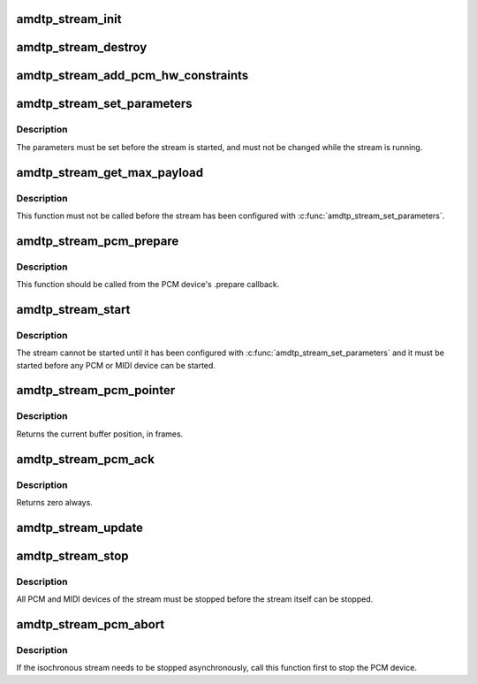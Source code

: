.. -*- coding: utf-8; mode: rst -*-
.. src-file: sound/firewire/amdtp-stream.c

.. _`amdtp_stream_init`:

amdtp_stream_init
=================

.. c:function:: int amdtp_stream_init(struct amdtp_stream *s, struct fw_unit *unit, enum amdtp_stream_direction dir, enum cip_flags flags, unsigned int fmt, amdtp_stream_process_data_blocks_t process_data_blocks, unsigned int protocol_size)

    initialize an AMDTP stream structure

    :param struct amdtp_stream \*s:
        the AMDTP stream to initialize

    :param struct fw_unit \*unit:
        the target of the stream

    :param enum amdtp_stream_direction dir:
        the direction of stream

    :param enum cip_flags flags:
        the packet transmission method to use

    :param unsigned int fmt:
        the value of fmt field in CIP header

    :param amdtp_stream_process_data_blocks_t process_data_blocks:
        callback handler to process data blocks

    :param unsigned int protocol_size:
        the size to allocate newly for protocol

.. _`amdtp_stream_destroy`:

amdtp_stream_destroy
====================

.. c:function:: void amdtp_stream_destroy(struct amdtp_stream *s)

    free stream resources

    :param struct amdtp_stream \*s:
        the AMDTP stream to destroy

.. _`amdtp_stream_add_pcm_hw_constraints`:

amdtp_stream_add_pcm_hw_constraints
===================================

.. c:function:: int amdtp_stream_add_pcm_hw_constraints(struct amdtp_stream *s, struct snd_pcm_runtime *runtime)

    add hw constraints for PCM substream

    :param struct amdtp_stream \*s:
        the AMDTP stream, which must be initialized.

    :param struct snd_pcm_runtime \*runtime:
        the PCM substream runtime

.. _`amdtp_stream_set_parameters`:

amdtp_stream_set_parameters
===========================

.. c:function:: int amdtp_stream_set_parameters(struct amdtp_stream *s, unsigned int rate, unsigned int data_block_quadlets)

    set stream parameters

    :param struct amdtp_stream \*s:
        the AMDTP stream to configure

    :param unsigned int rate:
        the sample rate

    :param unsigned int data_block_quadlets:
        the size of a data block in quadlet unit

.. _`amdtp_stream_set_parameters.description`:

Description
-----------

The parameters must be set before the stream is started, and must not be
changed while the stream is running.

.. _`amdtp_stream_get_max_payload`:

amdtp_stream_get_max_payload
============================

.. c:function:: unsigned int amdtp_stream_get_max_payload(struct amdtp_stream *s)

    get the stream's packet size

    :param struct amdtp_stream \*s:
        the AMDTP stream

.. _`amdtp_stream_get_max_payload.description`:

Description
-----------

This function must not be called before the stream has been configured
with \ :c:func:`amdtp_stream_set_parameters`\ .

.. _`amdtp_stream_pcm_prepare`:

amdtp_stream_pcm_prepare
========================

.. c:function:: void amdtp_stream_pcm_prepare(struct amdtp_stream *s)

    prepare PCM device for running

    :param struct amdtp_stream \*s:
        the AMDTP stream

.. _`amdtp_stream_pcm_prepare.description`:

Description
-----------

This function should be called from the PCM device's .prepare callback.

.. _`amdtp_stream_start`:

amdtp_stream_start
==================

.. c:function:: int amdtp_stream_start(struct amdtp_stream *s, int channel, int speed)

    start transferring packets

    :param struct amdtp_stream \*s:
        the AMDTP stream to start

    :param int channel:
        the isochronous channel on the bus

    :param int speed:
        firewire speed code

.. _`amdtp_stream_start.description`:

Description
-----------

The stream cannot be started until it has been configured with
\ :c:func:`amdtp_stream_set_parameters`\  and it must be started before any PCM or MIDI
device can be started.

.. _`amdtp_stream_pcm_pointer`:

amdtp_stream_pcm_pointer
========================

.. c:function:: unsigned long amdtp_stream_pcm_pointer(struct amdtp_stream *s)

    get the PCM buffer position

    :param struct amdtp_stream \*s:
        the AMDTP stream that transports the PCM data

.. _`amdtp_stream_pcm_pointer.description`:

Description
-----------

Returns the current buffer position, in frames.

.. _`amdtp_stream_pcm_ack`:

amdtp_stream_pcm_ack
====================

.. c:function:: int amdtp_stream_pcm_ack(struct amdtp_stream *s)

    acknowledge queued PCM frames

    :param struct amdtp_stream \*s:
        the AMDTP stream that transfers the PCM frames

.. _`amdtp_stream_pcm_ack.description`:

Description
-----------

Returns zero always.

.. _`amdtp_stream_update`:

amdtp_stream_update
===================

.. c:function:: void amdtp_stream_update(struct amdtp_stream *s)

    update the stream after a bus reset

    :param struct amdtp_stream \*s:
        the AMDTP stream

.. _`amdtp_stream_stop`:

amdtp_stream_stop
=================

.. c:function:: void amdtp_stream_stop(struct amdtp_stream *s)

    stop sending packets

    :param struct amdtp_stream \*s:
        the AMDTP stream to stop

.. _`amdtp_stream_stop.description`:

Description
-----------

All PCM and MIDI devices of the stream must be stopped before the stream
itself can be stopped.

.. _`amdtp_stream_pcm_abort`:

amdtp_stream_pcm_abort
======================

.. c:function:: void amdtp_stream_pcm_abort(struct amdtp_stream *s)

    abort the running PCM device

    :param struct amdtp_stream \*s:
        the AMDTP stream about to be stopped

.. _`amdtp_stream_pcm_abort.description`:

Description
-----------

If the isochronous stream needs to be stopped asynchronously, call this
function first to stop the PCM device.

.. This file was automatic generated / don't edit.


